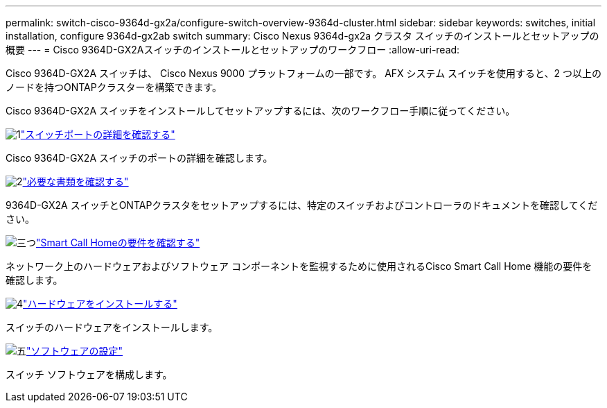 ---
permalink: switch-cisco-9364d-gx2a/configure-switch-overview-9364d-cluster.html 
sidebar: sidebar 
keywords: switches, initial installation, configure 9364d-gx2ab switch 
summary: Cisco Nexus 9364d-gx2a クラスタ スイッチのインストールとセットアップの概要 
---
= Cisco 9364D-GX2Aスイッチのインストールとセットアップのワークフロー
:allow-uri-read: 


[role="lead"]
Cisco 9364D-GX2A スイッチは、 Cisco Nexus 9000 プラットフォームの一部です。  AFX システム スイッチを使用すると、2 つ以上のノードを持つONTAPクラスターを構築できます。

Cisco 9364D-GX2A スイッチをインストールしてセットアップするには、次のワークフロー手順に従ってください。

.image:https://raw.githubusercontent.com/NetAppDocs/common/main/media/number-1.png["1"]link:configure-setup-ports-9364d.html["スイッチポートの詳細を確認する"]
[role="quick-margin-para"]
Cisco 9364D-GX2A スイッチのポートの詳細を確認します。

.image:https://raw.githubusercontent.com/NetAppDocs/common/main/media/number-2.png["2"]link:required-documentation-9364d-cluster.html["必要な書類を確認する"]
[role="quick-margin-para"]
9364D-GX2A スイッチとONTAPクラスタをセットアップするには、特定のスイッチおよびコントローラのドキュメントを確認してください。

.image:https://raw.githubusercontent.com/NetAppDocs/common/main/media/number-3.png["三つ"]link:smart-call-9364d-cluster.html["Smart Call Homeの要件を確認する"]
[role="quick-margin-para"]
ネットワーク上のハードウェアおよびソフトウェア コンポーネントを監視するために使用されるCisco Smart Call Home 機能の要件を確認します。

.image:https://raw.githubusercontent.com/NetAppDocs/common/main/media/number-4.png["4"]link:install-hardware.html["ハードウェアをインストールする"]
[role="quick-margin-para"]
スイッチのハードウェアをインストールします。

.image:https://raw.githubusercontent.com/NetAppDocs/common/main/media/number-5.png["五"]link:configure-software-overview-9364d-cluster.html["ソフトウェアの設定"]
[role="quick-margin-para"]
スイッチ ソフトウェアを構成します。
